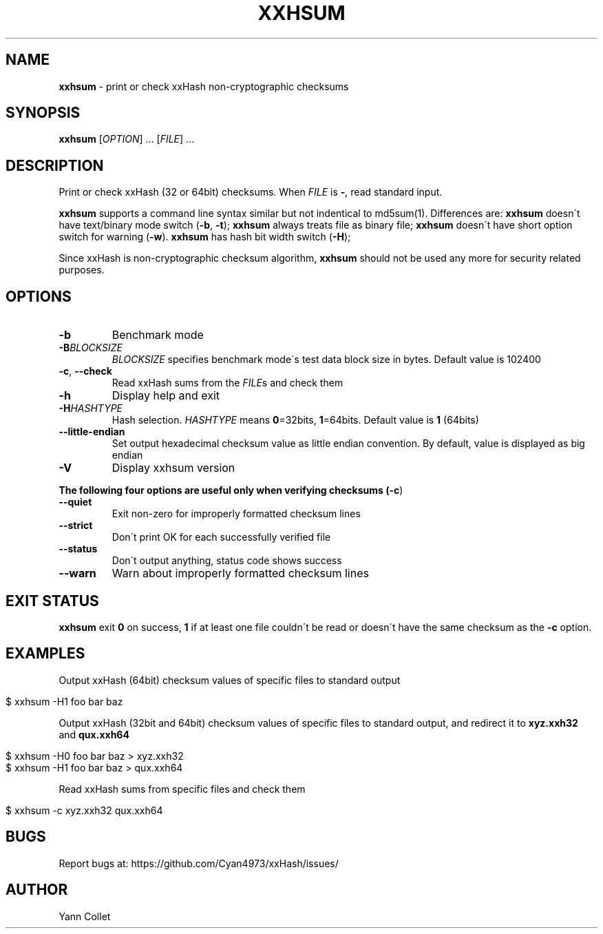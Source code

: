 .
.TH "XXHSUM" "1" "February 2016" "xxhsum 0.5.1" "User Commands"
.
.SH "NAME"
\fBxxhsum\fR \- print or check xxHash non\-cryptographic checksums
.
.SH "SYNOPSIS"
\fBxxhsum\fR [\fIOPTION\fR] \.\.\. [\fIFILE\fR] \.\.\.
.
.SH "DESCRIPTION"
Print or check xxHash (32 or 64bit) checksums\. When \fIFILE\fR is \fB\-\fR, read standard input\.
.
.P
\fBxxhsum\fR supports a command line syntax similar but not indentical to md5sum(1)\. Differences are: \fBxxhsum\fR doesn\'t have text/binary mode switch (\fB\-b\fR, \fB\-t\fR); \fBxxhsum\fR always treats file as binary file; \fBxxhsum\fR doesn\'t have short option switch for warning (\fB\-w\fR)\. \fBxxhsum\fR has hash bit width switch (\fB\-H\fR);
.
.P
Since xxHash is non\-cryptographic checksum algorithm, \fBxxhsum\fR should not be used any more for security related purposes\.
.
.SH "OPTIONS"
.
.TP
\fB\-b\fR
Benchmark mode
.
.TP
\fB\-B\fR\fIBLOCKSIZE\fR
\fIBLOCKSIZE\fR specifies benchmark mode\'s test data block size in bytes\. Default value is 102400
.
.TP
\fB\-c\fR, \fB\-\-check\fR
Read xxHash sums from the \fIFILE\fRs and check them
.
.TP
\fB\-h\fR
Display help and exit
.
.TP
\fB\-H\fR\fIHASHTYPE\fR
Hash selection\. \fIHASHTYPE\fR means \fB0\fR=32bits, \fB1\fR=64bits\. Default value is \fB1\fR (64bits)
.
.TP
\fB\-\-little\-endian\fR
Set output hexadecimal checksum value as little endian convention\. By default, value is displayed as big endian
.
.TP
\fB\-V\fR
Display xxhsum version
.
.P
\fBThe following four options are useful only when verifying checksums (\fB\-c\fR)\fR
.
.TP
\fB\-\-quiet\fR
Exit non\-zero for improperly formatted checksum lines
.
.TP
\fB\-\-strict\fR
Don\'t print OK for each successfully verified file
.
.TP
\fB\-\-status\fR
Don\'t output anything, status code shows success
.
.TP
\fB\-\-warn\fR
Warn about improperly formatted checksum lines
.
.SH "EXIT STATUS"
\fBxxhsum\fR exit \fB0\fR on success, \fB1\fR if at least one file couldn\'t be read or doesn\'t have the same checksum as the \fB\-c\fR option\.
.
.SH "EXAMPLES"
Output xxHash (64bit) checksum values of specific files to standard output
.
.IP "" 4
.
.nf

$ xxhsum \-H1 foo bar baz
.
.fi
.
.IP "" 0
.
.P
Output xxHash (32bit and 64bit) checksum values of specific files to standard output, and redirect it to \fBxyz\.xxh32\fR and \fBqux\.xxh64\fR
.
.IP "" 4
.
.nf

$ xxhsum \-H0 foo bar baz > xyz\.xxh32
$ xxhsum \-H1 foo bar baz > qux\.xxh64
.
.fi
.
.IP "" 0
.
.P
Read xxHash sums from specific files and check them
.
.IP "" 4
.
.nf

$ xxhsum \-c xyz\.xxh32 qux\.xxh64
.
.fi
.
.IP "" 0
.
.SH "BUGS"
Report bugs at: https://github\.com/Cyan4973/xxHash/issues/
.
.SH "AUTHOR"
Yann Collet
